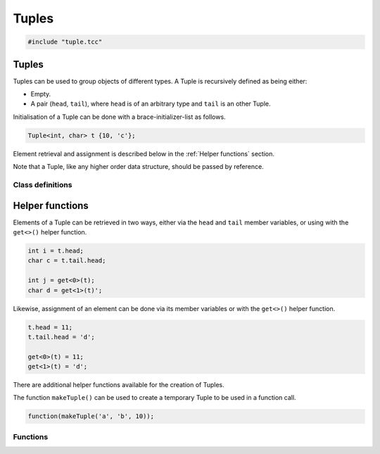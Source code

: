 Tuples
======

.. code-block:: cpp

    #include "tuple.tcc"

Tuples
------

Tuples can be used to group objects of different types. A Tuple is recursively
defined as being either:

- Empty.
- A pair (``head``, ``tail``), where ``head`` is of an arbitrary type and
  ``tail`` is an other Tuple.

Initialisation of a Tuple can be done with a brace-initializer-list as follows.

.. code-block:: cpp

    Tuple<int, char> t {10, 'c'};

Element retrieval and assignment is described below in the :ref:`Helper
functions` section.

Note that a Tuple, like any higher order data structure, should be passed by
reference.

Class definitions
~~~~~~~~~~~~~~~~~

.. doxygengroup:: tuple
   :content-only:


Helper functions
----------------

Elements of a Tuple can be retrieved in two ways, either via the ``head`` and
``tail`` member variables, or using with the ``get<>()`` helper function.

.. code-block:: cpp

    int i = t.head;
    char c = t.tail.head;

    int j = get<0>(t);
    char d = get<1>(t)';

Likewise, assignment of an element can be done via its member variables or with
the ``get<>()`` helper function.

.. code-block:: cpp

    t.head = 11;
    t.tail.head = 'd';

    get<0>(t) = 11;
    get<1>(t) = 'd';

There are additional helper functions available for the creation of Tuples.

The function ``makeTuple()`` can be used to create a temporary Tuple to be used in a
function call.

.. code-block:: cpp

    function(makeTuple('a', 'b', 10));


Functions
~~~~~~~~~

.. doxygengroup:: tuplehelper
   :content-only:
